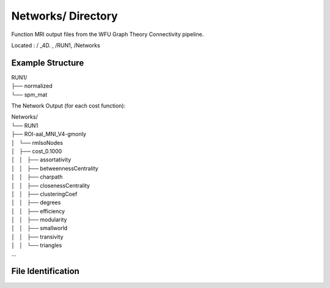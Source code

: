 ===================
Networks/ Directory
===================

Function MRI output files from the WFU Graph Theory Connectivity pipeline.
 
Located : / _4D. , /RUN1, /Networks 

Example Structure
-----------------

| RUN1/
| ├── normalized
| └── spm_mat

The Network Output (for each cost function): 
 
| Networks/
| └── RUN1
| ├── ROI-aal_MNI_V4-gmonly
| │   └── rmIsoNodes
| │       ├── cost_0.1000
| │       │   ├── assortativity
| │       │   ├── betweennessCentrality
| │       │   ├── charpath
| │       │   ├── closenessCentrality
| │       │   ├── clusteringCoef
| │       │   ├── degrees
| │       │   ├── efficiency
| │       │   ├── modularity
| │       │   ├── smallworld
| │       │   ├── transivity
| │       │   └── triangles
| ... 
 
File Identification
-------------------


